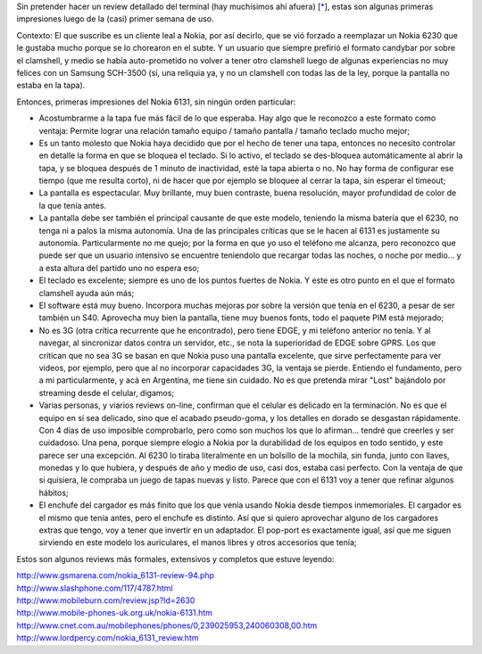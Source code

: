 .. title: Nokia 6131 mini-review
.. slug: nokia_6131_mini-review
.. date: 2008-05-01 17:38:30 UTC-03:00
.. tags: General,nokia,review
.. category: 
.. link: 
.. description: 
.. type: text
.. author: cHagHi
.. from_wp: True

Sin pretender hacer un review detallado del terminal (hay muchísimos ahí
afuera) [`\*`_\ ], estas son algunas primeras impresiones luego de la
(casi) primer semana de uso.

Contexto: El que suscribe es un cliente leal a Nokia, por así decirlo,
que se vió forzado a reemplazar un Nokia 6230 que le gustaba mucho
porque se lo chorearon en el subte. Y un usuario que siempre prefirió el
formato candybar por sobre el clamshell, y medio se había auto-prometido
no volver a tener otro clamshell luego de algunas experiencias no muy
felices con un Samsung SCH-3500 (sí, una reliquia ya, y no un clamshell
con todas las de la ley, porque la pantalla no estaba en la tapa).

Entonces, primeras impresiones del Nokia 6131, sin ningún orden
particular:

-  Acostumbrarme a la tapa fue más fácil de lo que esperaba. Hay algo
   que le reconozco a este formato como ventaja: Permite lograr una
   relación tamaño equipo / tamaño pantalla / tamaño teclado mucho
   mejor;

-  Es un tanto molesto que Nokia haya decidido que por el hecho de tener
   una tapa, entonces no necesito controlar en detalle la forma en que
   se bloquea el teclado. Si lo activo, el teclado se des-bloquea
   automáticamente al abrir la tapa, y se bloquea después de 1 minuto de
   inactividad, esté la tapa abierta o no. No hay forma de configurar
   ese tiempo (que me resulta corto), ni de hacer que por ejemplo se
   bloquee al cerrar la tapa, sin esperar el timeout;

-  La pantalla es espectacular. Muy brillante, muy buen contraste, buena
   resolución, mayor profundidad de color de la que tenía antes.

-  La pantalla debe ser también el principal causante de que este
   modelo, teniendo la misma batería que el 6230, no tenga ni a palos la
   misma autonomía. Una de las principales críticas que se le hacen al
   6131 es justamente su autonomía. Particularmente no me quejo; por la
   forma en que yo uso el teléfono me alcanza, pero reconozco que puede
   ser que un usuario intensivo se encuentre teniendolo que recargar
   todas las noches, o noche por medio... y a esta altura del partido
   uno no espera eso;

-  El teclado es excelente; siempre es uno de los puntos fuertes de
   Nokia. Y este es otro punto en el que el formato clamshell ayuda aún
   más;

-  El software está muy bueno. Incorpora muchas mejoras por sobre la
   versión que tenía en el 6230, a pesar de ser también un S40.
   Aprovecha muy bien la pantalla, tiene muy buenos fonts, todo el
   paquete PIM está mejorado;

-  No es 3G (otra crítica recurrente que he encontrado), pero tiene
   EDGE, y mi teléfono anterior no tenía. Y al navegar, al sincronizar
   datos contra un servidor, etc., se nota la superioridad de EDGE sobre
   GPRS. Los que critican que no sea 3G se basan en que Nokia puso una
   pantalla excelente, que sirve perfectamente para ver videos, por
   ejemplo, pero que al no incorporar capacidades 3G, la ventaja se
   pierde. Entiendo el fundamento, pero a mi particularmente, y acá en
   Argentina, me tiene sin cuidado. No es que pretenda mirar "Lost"
   bajándolo por streaming desde el celular, digamos;

-  Varias personas, y viarios reviews on-line, confirman que el celular
   es delicado en la terminación. No es que el equipo en sí sea
   delicado, sino que el acabado pseudo-goma, y los detalles en dorado
   se desgastan rápidamente. Con 4 días de uso imposible comprobarlo,
   pero como son muchos los que lo afirman... tendré que creerles y ser
   cuidadoso. Una pena, porque siempre elogio a Nokia por la durabilidad
   de los equipos en todo sentido, y este parece ser una excepción. Al
   6230 lo tiraba literalmente en un bolsillo de la mochila, sin funda,
   junto con llaves, monedas y lo que hubiera, y después de año y medio
   de uso, casi dos, estaba casi perfecto. Con la ventaja de que si
   quisiera, le compraba un juego de tapas nuevas y listo. Parece que
   con el 6131 voy a tener que refinar algunos hábitos;

-  El enchufe del cargador es más finito que los que venía usando Nokia
   desde tiempos inmemoriales. El cargador es el mismo que tenía antes,
   pero el enchufe es distinto. Así que si quiero aprovechar alguno de
   los cargadores extras que tengo, voy a tener que invertir en un
   adaptador. El pop-port es exactamente igual, así que me siguen
   sirviendo en este modelo los auriculares, el manos libres y otros
   accesorios que tenía;

Estos son algunos reviews más formales, extensivos y completos que
estuve leyendo:

| http://www.gsmarena.com/nokia_6131-review-94.php
| http://www.slashphone.com/117/4787.html
| http://www.mobileburn.com/review.jsp?Id=2630
| http://www.mobile-phones-uk.org.uk/nokia-6131.htm
| http://www.cnet.com.au/mobilephones/phones/0,239025953,240060308,00.htm
| http://www.lordpercy.com/nokia_6131_review.htm

 

.. _\*: #reviews
